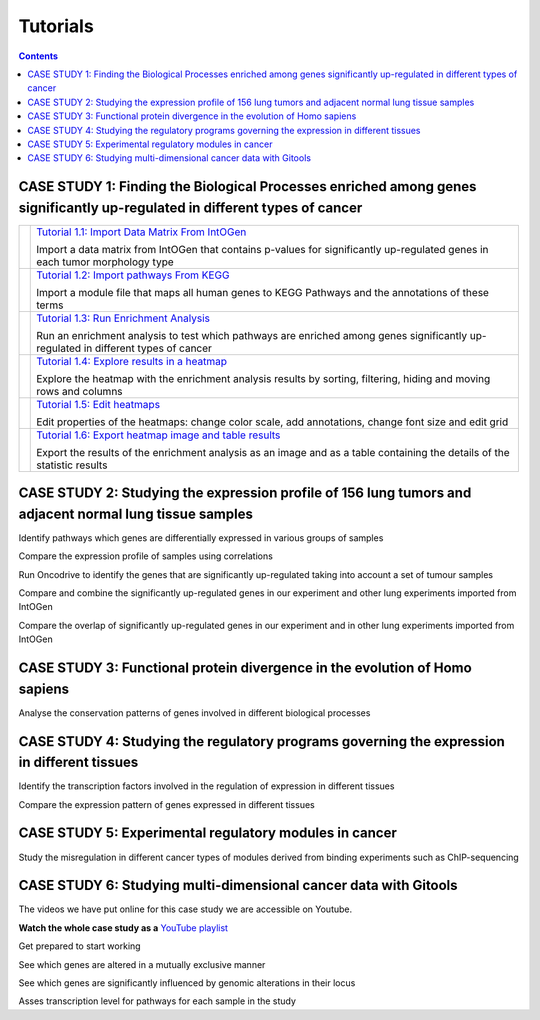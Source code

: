 
==================
Tutorials
==================


.. contents::

CASE STUDY 1: Finding the Biological Processes enriched among genes significantly up-regulated in different types of cancer
-----------------------------------------------------------------------------------------------------------------------------------


.. list-table:: 

  * - .. image:: img/tutorial-icon1-1.png
    - `Tutorial 1.1: Import Data Matrix From IntOGen <pdf/tutorial11importintogentumortypes.pdf>`_
      
      Import a data matrix from IntOGen that contains p-values for significantly up-regulated genes in each tumor morphology type
  
  * - .. image:: img/tutorial-icon1-2.png
    - `Tutorial 1.2: Import pathways From KEGG <pdf/tutorial12importensemblKEGG.pdf>`_
      
      Import a module file that maps all human genes to KEGG Pathways and the annotations of these terms
  
  * - .. image:: img/tutorial-icon1-3.png
    - `Tutorial 1.3: Run Enrichment Analysis <pdf/tutorial13runenrichmentIntOGenKEGG.pdf>`_
       
      Run an enrichment analysis to test which pathways are enriched among genes significantly up-regulated in different types of cancer
  
  * - .. image:: img/tutorial-icon1-4.png
    - `Tutorial 1.4: Explore results in a heatmap <pdf/tutorial14exploreresultsIntOGenKEGG.pdf>`_
     
      Explore the heatmap with the enrichment analysis results by sorting, filtering, hiding and moving rows and columns
  
  * - .. image:: img/tutorial-icon1-5.png
    - `Tutorial 1.5: Edit heatmaps <pdf/tutorial15editheatmaps.pdf>`_
       
      Edit properties of the heatmaps: change color scale, add annotations, change font size and edit grid
  
  * - .. image:: img/tutorial-icon1-6.png
    - `Tutorial 1.6: Export heatmap image and table results <pdf/tutorial16exportheatmaps.pdf>`_ 
      
      Export the results of the enrichment analysis as an image and as a table containing the details of the statistic results





CASE STUDY 2: Studying the expression profile of 156 lung tumors and adjacent normal lung tissue samples
------------------------------------------------------------------------------------------------------------------------------------




Identify pathways which genes are differentially expressed in various groups of samples






Compare the expression profile of samples using correlations






Run Oncodrive to identify the genes that are significantly up-regulated taking into account a set of tumour samples






Compare and combine the significantly up-regulated genes in our experiment and other lung experiments imported from IntOGen






Compare the overlap of significantly up-regulated genes in our experiment and in other lung experiments imported from IntOGen





CASE STUDY 3: Functional protein divergence in the evolution of Homo sapiens
---------------------------------------------------------------------------------------------------------------------------------------------------




Analyse the conservation patterns of genes involved in different biological processes                                                                          





CASE STUDY 4: Studying the regulatory programs governing the expression in different tissues
---------------------------------------------------------------------------------------------------------------------------------------------------




Identify the transcription factors involved in the regulation of expression in different tissues                                                                       






Compare the expression pattern of genes expressed in different tissues                                                                                                                                              





CASE STUDY 5: Experimental regulatory modules in cancer
--------------------------------------------------------------------------------------------------




Study the misregulation in different cancer types of modules derived from binding experiments such as ChIP-sequencing                                                                       





CASE STUDY 6: Studying multi-dimensional cancer data with Gitools
--------------------------------------------------------------------------------------------------

The videos we have put online for this case study we are accessible on Youtube.

**Watch the whole case study as a** `YouTube playlist <http://www.youtube.com/playlist?list=PLE1820A1F67A7407E&feature=view_all>`_ 




Get prepared to start working






See which genes are altered in a mutually exclusive manner






See which genes are significantly influenced by genomic alterations in their locus






Asses transcription level for pathways for each sample in the study


